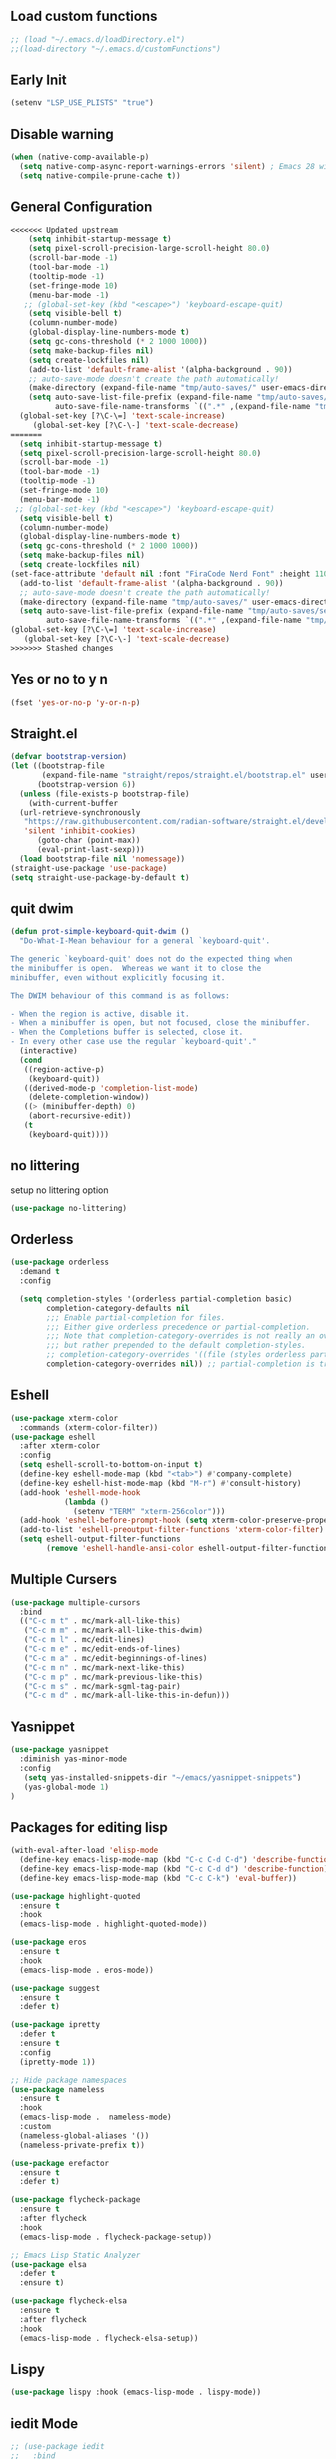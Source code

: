 #+PROPERTY: header-args :tangle ~/.emacs.d/init.el
#+auto_tangle: t


** Load custom functions
#+begin_src emacs-lisp
  ;; (load "~/.emacs.d/loadDirectory.el")
  ;;(load-directory "~/.emacs.d/customFunctions")
#+end_src

** Early Init
#+begin_src emacs-lisp :tangle ~/.emacs.d/early-init.el
  (setenv "LSP_USE_PLISTS" "true")
#+end_src

** Disable warning
#+begin_src emacs-lisp
(when (native-comp-available-p)
  (setq native-comp-async-report-warnings-errors 'silent) ; Emacs 28 with native compilation
  (setq native-compile-prune-cache t))
#+end_src
** General Configuration
#+begin_src emacs-lisp
<<<<<<< Updated upstream
    (setq inhibit-startup-message t)
    (setq pixel-scroll-precision-large-scroll-height 80.0)
    (scroll-bar-mode -1)
    (tool-bar-mode -1)
    (tooltip-mode -1)
    (set-fringe-mode 10)
    (menu-bar-mode -1)
   ;; (global-set-key (kbd "<escape>") 'keyboard-escape-quit)
    (setq visible-bell t)
    (column-number-mode)
    (global-display-line-numbers-mode t)
    (setq gc-cons-threshold (* 2 1000 1000))
    (setq make-backup-files nil)
    (setq create-lockfiles nil)
    (add-to-list 'default-frame-alist '(alpha-background . 90))
    ;; auto-save-mode doesn't create the path automatically!
    (make-directory (expand-file-name "tmp/auto-saves/" user-emacs-directory) t)
    (setq auto-save-list-file-prefix (expand-file-name "tmp/auto-saves/sessions/" user-emacs-directory)
          auto-save-file-name-transforms `((".*" ,(expand-file-name "tmp/auto-saves/" user-emacs-directory) t)))
  (global-set-key [?\C-\=] 'text-scale-increase)
     (global-set-key [?\C-\-] 'text-scale-decrease)
=======
  (setq inhibit-startup-message t)
  (setq pixel-scroll-precision-large-scroll-height 80.0)
  (scroll-bar-mode -1)
  (tool-bar-mode -1)
  (tooltip-mode -1)
  (set-fringe-mode 10)
  (menu-bar-mode -1)
 ;; (global-set-key (kbd "<escape>") 'keyboard-escape-quit)
  (setq visible-bell t)
  (column-number-mode)
  (global-display-line-numbers-mode t)
  (setq gc-cons-threshold (* 2 1000 1000))
  (setq make-backup-files nil)
  (setq create-lockfiles nil)
(set-face-attribute 'default nil :font "FiraCode Nerd Font" :height 110)
  (add-to-list 'default-frame-alist '(alpha-background . 90))
  ;; auto-save-mode doesn't create the path automatically!
  (make-directory (expand-file-name "tmp/auto-saves/" user-emacs-directory) t)
  (setq auto-save-list-file-prefix (expand-file-name "tmp/auto-saves/sessions/" user-emacs-directory)
        auto-save-file-name-transforms `((".*" ,(expand-file-name "tmp/auto-saves/" user-emacs-directory) t)))
(global-set-key [?\C-\=] 'text-scale-increase)
   (global-set-key [?\C-\-] 'text-scale-decrease)
>>>>>>> Stashed changes

#+end_src
** Yes or no to y n
#+begin_src emacs-lisp
  (fset 'yes-or-no-p 'y-or-n-p)
#+end_src
** Straight.el
#+begin_src emacs-lisp
  (defvar bootstrap-version)
  (let ((bootstrap-file
         (expand-file-name "straight/repos/straight.el/bootstrap.el" user-emacs-directory))
        (bootstrap-version 6))
    (unless (file-exists-p bootstrap-file)
      (with-current-buffer
  	(url-retrieve-synchronously
  	 "https://raw.githubusercontent.com/radian-software/straight.el/develop/install.el"
  	 'silent 'inhibit-cookies)
        (goto-char (point-max))
        (eval-print-last-sexp)))
    (load bootstrap-file nil 'nomessage))
  (straight-use-package 'use-package)
  (setq straight-use-package-by-default t)

#+end_src
** quit dwim
#+begin_src emacs-lisp
  (defun prot-simple-keyboard-quit-dwim ()
    "Do-What-I-Mean behaviour for a general `keyboard-quit'.

  The generic `keyboard-quit' does not do the expected thing when
  the minibuffer is open.  Whereas we want it to close the
  minibuffer, even without explicitly focusing it.

  The DWIM behaviour of this command is as follows:

  - When the region is active, disable it.
  - When a minibuffer is open, but not focused, close the minibuffer.
  - When the Completions buffer is selected, close it.
  - In every other case use the regular `keyboard-quit'."
    (interactive)
    (cond
     ((region-active-p)
      (keyboard-quit))
     ((derived-mode-p 'completion-list-mode)
      (delete-completion-window))
     ((> (minibuffer-depth) 0)
      (abort-recursive-edit))
     (t
      (keyboard-quit))))
  
#+end_src
** no littering
setup no littering option
#+begin_src emacs-lisp
  (use-package no-littering)
#+end_src
** Orderless
#+begin_src emacs-lisp
  (use-package orderless
    :demand t
    :config

    (setq completion-styles '(orderless partial-completion basic)
          completion-category-defaults nil
          ;;; Enable partial-completion for files.
          ;;; Either give orderless precedence or partial-completion.
          ;;; Note that completion-category-overrides is not really an override,
          ;;; but rather prepended to the default completion-styles.
          ;; completion-category-overrides '((file (styles orderless partial-completion))) ;; orderless is tried first
          completion-category-overrides nil)) ;; partial-completion is tried first
#+end_src
** Eshell
#+begin_src emacs-lisp
  (use-package xterm-color
    :commands (xterm-color-filter))
  (use-package eshell
    :after xterm-color
    :config
    (setq eshell-scroll-to-bottom-on-input t)
    (define-key eshell-mode-map (kbd "<tab>") #'company-complete)
    (define-key eshell-hist-mode-map (kbd "M-r") #'consult-history)
    (add-hook 'eshell-mode-hook
              (lambda ()
                (setenv "TERM" "xterm-256color")))
    (add-hook 'eshell-before-prompt-hook (setq xterm-color-preserve-properties t))
    (add-to-list 'eshell-preoutput-filter-functions 'xterm-color-filter)
    (setq eshell-output-filter-functions
          (remove 'eshell-handle-ansi-color eshell-output-filter-functions)))
#+end_src
** Multiple Cursers
#+begin_src emacs-lisp
  (use-package multiple-cursors
    :bind
    (("C-c m t" . mc/mark-all-like-this)
     ("C-c m m" . mc/mark-all-like-this-dwim)
     ("C-c m l" . mc/edit-lines)
     ("C-c m e" . mc/edit-ends-of-lines)
     ("C-c m a" . mc/edit-beginnings-of-lines)
     ("C-c m n" . mc/mark-next-like-this)
     ("C-c m p" . mc/mark-previous-like-this)
     ("C-c m s" . mc/mark-sgml-tag-pair)
     ("C-c m d" . mc/mark-all-like-this-in-defun)))
#+end_src
** Yasnippet
#+begin_src emacs-lisp
(use-package yasnippet
  :diminish yas-minor-mode
  :config
   (setq yas-installed-snippets-dir "~/emacs/yasnippet-snippets")
   (yas-global-mode 1)
)
#+end_src
** Packages for editing lisp
#+begin_src emacs-lisp
  (with-eval-after-load 'elisp-mode
    (define-key emacs-lisp-mode-map (kbd "C-c C-d C-d") 'describe-function)
    (define-key emacs-lisp-mode-map (kbd "C-c C-d d") 'describe-function)
    (define-key emacs-lisp-mode-map (kbd "C-c C-k") 'eval-buffer))

  (use-package highlight-quoted
    :ensure t
    :hook
    (emacs-lisp-mode . highlight-quoted-mode))

  (use-package eros
    :ensure t
    :hook
    (emacs-lisp-mode . eros-mode))

  (use-package suggest
    :ensure t
    :defer t)

  (use-package ipretty
    :defer t
    :ensure t
    :config
    (ipretty-mode 1))

  ;; Hide package namespaces
  (use-package nameless
    :ensure t
    :hook
    (emacs-lisp-mode .  nameless-mode)
    :custom
    (nameless-global-aliases '())
    (nameless-private-prefix t))

  (use-package erefactor
    :ensure t
    :defer t)

  (use-package flycheck-package
    :ensure t
    :after flycheck
    :hook
    (emacs-lisp-mode . flycheck-package-setup))

  ;; Emacs Lisp Static Analyzer
  (use-package elsa
    :defer t
    :ensure t)

  (use-package flycheck-elsa
    :ensure t
    :after flycheck
    :hook
    (emacs-lisp-mode . flycheck-elsa-setup))
#+end_src
** Lispy
#+begin_src emacs-lisp
(use-package lispy :hook (emacs-lisp-mode . lispy-mode))
#+end_src
** iedit Mode
#+begin_src emacs-lisp
  ;; (use-package iedit
  ;;   :bind
  ;;   (("<return>" . nil)("C-m"  . iedit-mode) ; also note: C-' toggles focus of matches
  ;;    :map iedit-mode-keymap
  ;;    ("C-g" . iedit-mode)) )
#+end_src
** Org
#+begin_src emacs-lisp
(use-package org)
#+end_src
** Org source block
#+begin_src emacs-lisp
  (setq org-clock-sound "~/Music/rain_alarm.mp3")
  (with-eval-after-load 'org
    ;; This is needed as of Org 9.2
    (require 'org-tempo)

    (add-to-list 'org-structure-template-alist '("sh" . "src shell"))
    (add-to-list 'org-structure-template-alist '("cc" . "src c"))
    (add-to-list 'org-structure-template-alist '("el" . "src emacs-lisp"))
    (add-to-list 'org-structure-template-alist '("py" . "src python")))
#+end_src
** Doom Modeline
#+begin_src emacs-lisp
  (use-package doom-modeline
    :ensure t
    :init (doom-modeline-mode 1)
    :custom((doom-modeline-height 15)))
#+end_src

** Doom Themes
#+begin_src emacs-lisp
  (use-package doom-themes
    :config
    (doom-themes-visual-bell-config)
    :init (load-theme 'doom-moonlight t ))
#+end_src


** Nerd Icon
#+begin_src emacs-lisp
  (use-package nerd-icons)
#+end_src

*** Disable line numbers in org, term and shellmode
#+begin_src emacs-lisp
  (dolist (mode '(org-mode-hook
  		term-mode-hook
  		eshell-mode-hook))
    (add-hook mode (lambda () (display-line-numbers-mode 0))))
#+end_src

** Org auto tangle
#+begin_src emacs-lisp
  (use-package org-auto-tangle
    :defer t
    :hook (org-mode . org-auto-tangle-mode))

#+end_src

** Rainbow Delimiter
#+begin_src emacs-lisp
  (use-package rainbow-delimiters
    :hook (prog-mode . rainbow-delimiters-mode))
#+end_src

** Which Key
#+begin_src emacs-lisp
  (use-package which-key
    :defer 0
    :diminish which-key-mode
    :config
    (which-key-mode)
    (setq which-key-idle-delay 0.5))
#+end_src




** KeyBindings
#+begin_src emacs-lisp
  (bind-keys*
   ("ESC ESC" . prot-simple-keyboard-quit-dwim)
    ("C-g" . prot-simple-keyboard-quit-dwim)
   ("C-t . f" . find-file)
   ("C-t . c" . comment-region)
   ("C-t . u" . uncomment-region)
   ("M-j" . avy-goto-char-timer)
   ("C-t j" . avy-goto-char)
   ("C-t w" . avy-goto-word-0)
   ("C-t l" . avy-goto-line)

   ("C-t b c" . clone-indirect-buffer)
   ("C-t b C" . clone-indirect-buffer-other-window)
   ("C-t b k" . kill-this-buffer)
   ("C-t b K" . kill-some-buffers)
   ("C-t b n" . next-buffer)
   ("C-t b p" . previous-buffer)
   ("C-t b r" . revert-buffer)
   ("C-t b R" . rename-buffer)
   ("C-t b s" . basic-save-buffer)
   ("C-t b S" . save-some-buffers)

   ("C-t r" . consult-recent-files)
   ("C-c C-b" . consult-buffer)
   ("C-t B b" . consult-bookmark)
   ("C-t h t" . consult-theme)
   ("C-t s r" . consult-ripgrep)
   ("C-t s g" . consult-grep)
   ("C-t s G" . consult-git-grep)
   ("C-t s f" . consult-find)
   ("C-t s F" . consult-locate)
   ("C-t s y" . consult-yank-from-kill-ring)
   ("C-t i" . consult-imenu)
   )

#+end_src
** Paredit
#+begin_src emacs-lisp
    (use-package paredit)
  ;; prevent paredit from adding a space before opening paren in certain modes
  (defun cs/mode-space-delimiter-p (endp delimiter)
  
    "Don't insert a space before delimiters in certain modes"
    (or
     (bound-and-true-p tsx-ts-mode)
     (bound-and-true-p typescript-ts-mode)
     (bound-and-true-p web-mode)
     (bound-and-true-p js-ts-mode)
     (bound-and-true-p js-mode)
     (bound-and-true-p javascript-mode)))
  (add-to-list 'paredit-space-for-delimiter-predicates #'cs/mode-space-delimiter-p)

#+end_src
** Protectile
#+begin_src emacs-lisp
  ;; (use-package projectile
  ;;   :diminish projectile-mode
  ;;   :config (projectile-mode)
  ;;   :custom ((projectile-completion-system 'ivy))
  ;;   :bind-keymap
  ;;   ("C-c p" . projectile-command-map)
  ;;   :init
  ;;   ;; NOTE: Set this to the folder where you keep your Git repos!
  ;;   (when (file-directory-p "~/workspaces/")
  ;;     (setq projectile-project-search-path '("~/workspaces/")))
  ;;   (setq projectile-switch-project-action #'projectile-dired))
#+end_src

** Org Bullets
#+begin_src emacs-lisp
  (use-package org-bullets
    :hook (org-mode . org-bullets-mode)
    :custom
    (org-bullets-bullet-list '("◉" "○" "●" "○" "●" "○" "●")))
#+end_src

** Howm
#+begin_src emacs-lisp
  (use-package howm
  :ensure t
  :init
  ;; Where to store the files?
  (setq howm-directory "~/orgRoam/pages/")
  (setq howm-home-directory howm-directory)
  ;; What format to use for the files?
  (setq howm-file-name-format "%Y-%m-%d-%H%M%S.org")
  (setq howm-view-title-header "*")
  (setq howm-dtime-format "<%Y-%m-%d %a %H:%M>")
  ;; Avoid conflicts with Org-mode by changing Howm's prefix from "C-c ,".
  (setq howm-prefix (kbd "C-c ;"))
  :bind*
  ;; Conveniently open the Howm menu with "C-c ; ;".
  ("C-c ; ;" . howm-menu))
#+end_src
** Vertico
#+begin_src emacs-lisp
  (use-package vertico
    :init (vertico-mode)
    (setq vertico-cycle t) ;; enable cycling for 'vertico-next' and 'vertico-prev'
    :bind (:map vertico-map
  	      ("C-j" . vertico-next)
  	      ("C-k" . vertico-previous)
  	      ("C-f" . vertico-exit)
  	      :map minibuffer-local-map
  	      ("M-h" . backward-kill-word)))
#+end_src
** Marginalia

#+begin_src emacs-lisp
  (use-package marginalia
    :after vertico
    :custom
    (marginalia-annotators '(marginalia-annotators-heavy marginalia-annotators-light nil))
    :init
    (marginalia-mode))
#+end_src
** Save hist
#+begin_src emacs-lisp
  (use-package savehist
    :init
    (savehist-mode))
#+end_src
** Consult
#+begin_src emacs-lisp
  (use-package consult
    :after orderless
    :bind
    ("C-s" . consult-line ))
#+end_src

** Corfu
#+begin_src emacs-lisp
  (use-package corfu
    :hook ((lsp-completion-mode . kb/corfu-setup-lsp) (prog-mode . corfu-mode)) ; Use corfu for lsp completion
    :bind
    (:map corfu-map
  	("C-j" . corfu-next)
  	("C-k" . corfu-previous)
  	("<escape>" . corfu-quit)
  	("<return>" . corfu-insert)	
  	("C-g" . corfu-quit))
    :custom
    ;; Works with `indent-for-tab-command'. Make sure tab doesn't indent when you
    ;; want to perform completion
    ;; (tab-always-indent 'complete)
    (completion-cycle-threshold nil)      ; Always show candidates in menu

    (corfu-auto t)
    (corfu-auto-prefix 2)
    (corfu-auto-delay 0.25)

    (corfu-min-width 80)
    (corfu-max-width corfu-min-width)     ; Always have the same width
    (corfu-count 14)
    (corfu-scroll-margin 4)
    (corfu-cycle nil)
    (corfu-quit-at-boundary t)   ; Quit popup when typing separator (space)
(corfu-separator ?\s)                ; Use space as separator
(corfu-quit-no-match t)     ; Quit if no match after separator
(corfu-preview-current nil)          ; Disable preview for better VS Code-like experience
(corfu-preselect 'prompt) 
    ;; `nil' means to ignore `corfu-separator' behavior, that is, use the older
    ;; `corfu-quit-at-boundary' = nil behavior. Set this to separator if using
    ;; `corfu-auto' = `t' workflow (in that case, make sure you also set up
    ;; `corfu-separator' and a keybind for `corfu-insert-separator', which my
    ;; configuration already has pre-prepared). Necessary for manual corfu usage with
    ;; orderless, otherwise first component is ignored, unless `corfu-separator'
    ;; is inserted.
    ;; (corfu-quit-at-boundary nil)
    ;; (corfu-separator ?\s)            ; Use space
    ;; (corfu-quit-no-match 'separator) ; Don't quit if there is `corfu-separator' inserted
    ;; (corfu-preview-current 'insert)  ; Preview first candidate. Insert on input if only one
    ;; (corfu-preselect-first t)        ; Preselect first candidate?

    ;; Other
    (lsp-completion-provider :none)       ; Use corfu instead for lsp completions
    :init
    (global-corfu-mode)
    :config
        ;; Setup lsp to use corfu for lsp completion
    (defun kb/corfu-setup-lsp ()
      "Use orderless completion style with lsp-capf instead of the
  default lsp-passthrough."
      (setf (alist-get 'styles (alist-get 'lsp-capf completion-category-defaults))
            '(orderless))))

#+end_src

** Kind icons
#+begin_src emacs-lisp
  (use-package kind-icon
    :after corfu
    :custom
    (kind-icon-use-icons t)
    (kind-icon-default-face 'corfu-default) ; Have background color be the same as `corfu' face background
    (kind-icon-blend-background nil)  ; Use midpoint color between foreground and background colors ("blended")?
    (kind-icon-blend-frac 0.08)

    ;; NOTE 2022-02-05: `kind-icon' depends `svg-lib' which creates a cache
    ;; directory that defaults to the `user-emacs-directory'. Here, I change that
    ;; directory to a location appropriate to `no-littering' conventions, a
    ;; package which moves directories of other packages to sane locations.
    (svg-lib-icons-dir (no-littering-expand-var-file-name "svg-lib/cache/")) ; Change cache dir
    :config
    (add-to-list 'corfu-margin-formatters #'kind-icon-margin-formatter) ; Enable `kind-icon'

    ;; Add hook to reset cache so the icon colors match my theme
    ;; NOTE 2022-02-05: This is a hook which resets the cache whenever I switch
    ;; the theme using my custom defined command for switching themes. If I don't
    ;; do this, then the backgound color will remain the same, meaning it will not
    ;; match the background color corresponding to the current theme. Important
    ;; since I have a light theme and dark theme I switch between. This has no
    ;; function unless you use something similar
    (add-hook 'kb/themes-hooks #'(lambda () (interactive) (kind-icon-reset-cache))))

#+end_src

** Cape
#+begin_src emacs-lisp
  (use-package cape
    ;; bindings for dedicated completion commands
    :bind
    (("M-p p" . completion-at-point) ;; capf
     ("M-p t" . complete-tag) ;; etags
     ("M-p d" . cape-dabbrev) ;; dabbrev
     ("M-p h" . cape-history)
     ("M-p f" . cape-file)
     ("M-p k" . cape-keyword)
     ("M-p s" . cape-symbol)
     ("M-p a" . cape-abbrev)
     ("M-p i" . cape-ispell)
     ("M-p l" . cape-line)
     ("M-p w" . cape-dict)
     ("M-p \\" . cape-tex)
     ("M-p &" . cape-sgml)
     ("M-p r" . cape-rfc1345))
    :init
    (add-to-list 'completion-at-point-functions #'cape-file)
    (add-to-list 'completion-at-point-functions #'cape-dict)
    (add-to-list 'completion-at-point-functions #'cape-dabbrev))
#+end_src

#+RESULTS:
: cape-rfc1345

** TODO Emacs
#+begin_src emacs-lisp
  ;; A few more useful configurations...
  (use-package emacs
       :init
   
    ;; TAB cycle if there are only few candidates
    (setq completion-cycle-threshold 3)

    ;; Emacs 28: Hide commands in M-x which do not apply to the current mode.
    ;; Corfu commands are hidden, since they are not supposed to be used via M-x.
    ;; setq read-extended-command-predicate
    ;;       #'command-completion-default-include-p
    ;; Enable indentation+completion using the TAB key.
    ;; `completion-at-point' is often bound to M-TAB.
    (setq tab-always-indent 'complete))
#+end_src

** Embark
#+begin_src emacs-lisp
  (use-package embark
    :bind
    (("C-." . embark-act) ;; easily accessible 'embark-act' binding.
     ("C-;" . embark-dwim)
     :map vertico-map
     ("C-." . embark-act)
     :map embark-heading-map
     ("l"  . org-id-store-link))
    :init
    (setq prefix-help-command #'embark-prefix-help-command))

  (use-package embark-consult
    :after (embark consult)
    :demand t ; only necessary if you have the hook below
    ;; if you want to have consult previews as you move around an
    ;; auto-updating embark collect buffer
    :hook
    (embark-collect-mode . consult-preview-at-point-mode))
#+end_src
** Avy
#+begin_src emacs-lisp
        (use-package avy
          :ensure t
          :config
          (avy-setup-default))

        (defun avy-action-kill-whole-line (pt)
        (save-excursion
          (goto-char pt)
          (kill-whole-line))
        (select-window
         (cdr
          (ring-ref avy-ring 0)))
        t)

      (setf (alist-get ?k avy-dispatch-alist) 'avy-action-kill-stay
            (alist-get ?K avy-dispatch-alist) 'avy-action-kill-whole-line)

      (defun avy-action-copy-whole-line (pt)
      (save-excursion
        (goto-char pt)
        (cl-destructuring-bind (start . end)
            (bounds-of-thing-at-point 'line)
          (copy-region-as-kill start end)))
      (select-window
       (cdr
        (ring-ref avy-ring 0)))
      t)

    (defun avy-action-yank-whole-line (pt)
      (avy-action-copy-whole-line pt)
      (save-excursion (yank))
      t)

    (setf (alist-get ?y avy-dispatch-alist) 'avy-action-yank
          (alist-get ?w avy-dispatch-alist) 'avy-action-copy
          (alist-get ?W avy-dispatch-alist) 'avy-action-copy-whole-line
          (alist-get ?Y avy-dispatch-alist) 'avy-action-yank-whole-line)

    (defun avy-action-teleport-whole-line (pt)
      (avy-action-kill-whole-line pt)
      (save-excursion (yank)) t)

  (setf (alist-get ?t avy-dispatch-alist) 'avy-action-teleport
        (alist-get ?T avy-dispatch-alist) 'avy-action-teleport-whole-line)

  (defun avy-action-embark (pt)
  (unwind-protect
      (save-excursion
        (goto-char pt)
        (embark-act))
    (select-window
     (cdr (ring-ref avy-ring 0))))
  t)

(setf (alist-get ?. avy-dispatch-alist) 'avy-action-embark)

#+end_src
** Beacon
#+begin_src emacs-lisp
  (use-package beacon
    :ensure t
    :custom (beacon-color "white")
    :config (beacon-mode t))
#+end_src
** Vterm
#+begin_src emacs-lisp
  ;;  (use-package vterm
  ;;   :config
  ;;   (setq shell-file-name "/bin/fish"
  ;; 	vterm-max-scrollback 5000))
  ;; (use-package eterm-256color
  ;;   :hook (term-mode . eterm-256color-mode))
#+end_src
** Vterm toggle
#+begin_src emacs-lisp
  ;;  (use-package vterm-toggle
  ;;       :after vterm
  ;;       :bind
  ;;       ("M-t" . vterm-toggle)
  ;;       :config
  ;;       (setq vterm-toggle-fullscreen-p nil
  ;; 	    shell-file-name "/bin/fish")
  ;; (add-to-list 'display-buffer-alist
  ;;              '((lambda (buffer-or-name _)
  ;;                    (let ((buffer (get-buffer buffer-or-name)))
  ;;                      (with-current-buffer buffer
  ;;                        (or (equal major-mode 'vterm-mode)
  ;;                            (string-prefix-p vterm-buffer-name (buffer-name buffer))))))
  ;;                 (display-buffer-reuse-window display-buffer-at-bottom)
  ;;                 ;;(display-buffer-reuse-window display-buffer-in-direction)
  ;;                 ;;display-buffer-in-direction/direction/dedicated is added in emacs27
  ;;                 ;;(direction . bottom)
  ;;                 ;;(dedicated . t) ;dedicated is supported in emacs27
  ;;                 (reusable-frames . visible)
  ;;                 (window-height . 0.3)))
  ;;     )
#+end_src
** Treesitter
#+begin_src emacs-lisp


  ;; (setq treesit-language-source-alist
  ;;   	'((c "https://github.com/tree-sitter/tree-sitter-c")
  ;;   	(cpp "https://github.com/tree-sitter/tree-sitter-cpp")
  ;;   	  (bash "https://github.com/tree-sitter/tree-sitter-bash")
  ;;   	  (cmake "https://github.com/uyha/tree-sitter-cmake")
  ;;   	  (css "https://github.com/tree-sitter/tree-sitter-css")
  ;;   	  (elisp "https://github.com/Wilfred/tree-sitter-elisp")
  ;;   	  (go "https://github.com/tree-sitter/tree-sitter-go")
  ;;   	  (html "https://github.com/tree-sitter/tree-sitter-html")
  ;;   	  (javascript "https://github.com/tree-sitter/tree-sitter-javascript" "master" "src")
  ;;   	  (json "https://github.com/tree-sitter/tree-sitter-json")
  ;;   	  (make "https://github.com/alemuller/tree-sitter-make")
  ;;   	  (markdown "https://github.com/ikatyang/tree-sitter-markdown")
  ;;   	  (python "https://github.com/tree-sitter/tree-sitter-python")
  ;;   	  (toml "https://github.com/tree-sitter/tree-sitter-toml")
  ;;   	  (tsx "https://github.com/tree-sitter/tree-sitter-typescript" "master" "tsx/src")
  ;;   	  (dockerfile "https://github.com/camdencheek/tree-sitter-dockerfile")
  ;;   	  (typescript "https://github.com/tree-sitter/tree-sitter-typescript" "master" "typescript/src")
  ;;   	  (html "https://github.com/tree-sitter/tree-sitter-html.git")
  ;;   	  (yaml "https://github.com/ikatyang/tree-sitter-yaml")))


  ;;   (setq major-mode-remap-alist
  ;;   	'((yaml-mode . yaml-ts-mode)
  ;;   	  (bash-mode . bash-ts-mode)
  ;;   	  (js2-mode . js-ts-mode)
  ;;   	  (typescript-mode . typescript-ts-mode)
  ;;   	  (json-mode . json-ts-mode)
  ;;   	  (css-mode . css-ts-mode)
  ;;             (c++-mode . c++-ts-mode)
  ;;   	  (c-mode . c-ts-mode)
  ;;   	  (python-mode . python-ts-mode)))
  (use-package treesit-auto
    :custom
    (treesit-auto-install 'prompt)
    :config
    (treesit-auto-add-to-auto-mode-alist 'all)
    (global-treesit-auto-mode))
#+end_src
** Ivy
#+begin_src emacs-lisp
  ;; (use-package ivy)
#+end_src
** Apheleia
#+begin_src emacs-lisp
  (use-package apheleia
    :ensure t
    :config
    (setf (alist-get 'prettier apheleia-formatters)
          '(npx "prettier"
                "--trailing-comma"  "es5"
                "--bracket-spacing" "true"
                "--single-quote"    "true"
  	      "--tabWidth" "2"
                "--semi"            "false"
                "--print-width"     "100"
                file))
    (add-to-list 'apheleia-mode-alist '(typescript-ts-mode . prettier))
    (add-to-list 'apheleia-mode-alist '(json-ts-mode . prettier))
    (add-to-list 'apheleia-mode-alist '(web-mode . prettier))
    (add-to-list 'apheleia-mode-alist '(tsx-ts-mode . prettier))
    (add-to-list 'apheleia-mode-alist '(js-ts-mode . prettier))
    (apheleia-global-mode +1))
#+end_src
** Markdown mode
#+begin_src emacs-lisp
(use-package markdown-mode
  :ensure t
  :mode ("README\\.md\\'" . gfm-mode)
  :init (setq markdown-command "multimarkdown"))
#+end_src

* Programming Modes
** RestClient
#+begin_src emacs-lisp
(use-package restclient)
#+end_src
** Kotlin
#+begin_src emacs-lisp
  (use-package kotlin-mode
    :after (lsp-mode dap-mode)
    ;; :config
    ;; (require 'dap-kotlin)
    ;; ;; should probably have been in dap-kotlin instead of lsp-kotlin
    ;; (setq lsp-kotlin-debug-adapter-path (or (executable-find "kotlin-debug-adapter") ""))
    :hook
    (kotlin-mode . lsp))
#+end_src
** Typescript
#+begin_src emacs-lisp
  (use-package typescript-ts-mode
    :ensure nil
    :hook lsp-deferred
    :mode ("\\.ts\\'" "\\.mts\\'" "\\.cts\\'"))

  
#+end_src
** Web Mode
#+begin_src emacs-lisp
  (defun my/webmode-hook ()
    "Webmode hooks."
    (setq web-mode-enable-comment-annotation t)
    (setq web-mode-markup-indent-offset 2)
    (setq web-mode-code-indent-offset 2)
    (setq web-mode-css-indent-offset 2)
    (setq web-mode-attr-indent-offset 0)
    (setq web-mode-enable-current-element-highlight t)
    (setq web-mode-enable-current-column-highlight t)
    (setq web-mode-enable-auto-indentation t)
    (setq web-mode-enable-auto-closing t)
    (setq web-mode-enable-auto-pairing t)
    (setq web-mode-enable-css-colorization t)
    )
  (use-package web-mode
    :ensure t
    :mode ( ("\\.html\\'" . web-mode))
    :config
        (add-to-list 'auto-mode-alist '("\\.html$" . web-mode))
        :commands web-mode
    :hook (web-mode . my/webmode-hook)
    )

#+end_src
** jtsx mode
#+begin_src emacs-lisp
(use-package jtsx
  :ensure t
  :mode (("\\.jsx?\\'" . jtsx-jsx-mode)
         ("\\.tsx\\'" . jtsx-tsx-mode)
         ("\\.ts\\'" . jtsx-typescript-mode))
  :commands jtsx-install-treesit-language
  :hook ((jtsx-jsx-mode . hs-minor-mode)
         (jtsx-tsx-mode . hs-minor-mode)
         (jtsx-typescript-mode . hs-minor-mode))
  :custom
  ;; Optional customizations
  ;; (js-indent-level 2)
  ;; (typescript-ts-mode-indent-offset 2)
  ;; (jtsx-switch-indent-offset 0)
  ;; (jtsx-indent-statement-block-regarding-standalone-parent nil)
  ;; (jtsx-jsx-element-move-allow-step-out t)
   (jtsx-enable-jsx-electric-closing-element t)
  ;; (jtsx-enable-electric-open-newline-between-jsx-element-tags t)
  ;; (jtsx-enable-jsx-element-tags-auto-sync nil)
  ;; (jtsx-enable-all-syntax-highlighting-features t)
  :config
  (defun jtsx-bind-keys-to-mode-map (mode-map)
    "Bind keys to MODE-MAP."
    (define-key mode-map (kbd "C-c C-j") 'jtsx-jump-jsx-element-tag-dwim)
    (define-key mode-map (kbd "C-c j o") 'jtsx-jump-jsx-opening-tag)
    (define-key mode-map (kbd "C-c j c") 'jtsx-jump-jsx-closing-tag)
    (define-key mode-map (kbd "C-c j r") 'jtsx-rename-jsx-element)
    (define-key mode-map (kbd "C-c <down>") 'jtsx-move-jsx-element-tag-forward)
    (define-key mode-map (kbd "C-c <up>") 'jtsx-move-jsx-element-tag-backward)
    (define-key mode-map (kbd "C-c C-<down>") 'jtsx-move-jsx-element-forward)
    (define-key mode-map (kbd "C-c C-<up>") 'jtsx-move-jsx-element-backward)
    (define-key mode-map (kbd "C-c C-S-<down>") 'jtsx-move-jsx-element-step-in-forward)
    (define-key mode-map (kbd "C-c C-S-<up>") 'jtsx-move-jsx-element-step-in-backward)
    (define-key mode-map (kbd "C-c j w") 'jtsx-wrap-in-jsx-element)
    (define-key mode-map (kbd "C-c j u") 'jtsx-unwrap-jsx)
    (define-key mode-map (kbd "C-c j d") 'jtsx-delete-jsx-node)
    (define-key mode-map (kbd "C-c j t") 'jtsx-toggle-jsx-attributes-orientation)
    (define-key mode-map (kbd "C-c j h") 'jtsx-rearrange-jsx-attributes-horizontally)
    (define-key mode-map (kbd "C-c j v") 'jtsx-rearrange-jsx-attributes-vertically))
    
  (defun jtsx-bind-keys-to-jtsx-jsx-mode-map ()
      (jtsx-bind-keys-to-mode-map jtsx-jsx-mode-map))

  (defun jtsx-bind-keys-to-jtsx-tsx-mode-map ()
      (jtsx-bind-keys-to-mode-map jtsx-tsx-mode-map))

  (add-hook 'jtsx-jsx-mode-hook 'jtsx-bind-keys-to-jtsx-jsx-mode-map)
  (add-hook 'jtsx-tsx-mode-hook 'jtsx-bind-keys-to-jtsx-tsx-mode-map))
#+end_src
** Pretterjs
#+begin_src emacs-lisp
  (use-package prettier-js
    :ensure t)
  (add-hook 'web-mode-hook #'(lambda ()
                               (enable-minor-mode
                                '("\\.jsx?\\'" . prettier-js-mode))
  			     (enable-minor-mode
                                '("\\.tsx?\\'" . prettier-js-mode))))
#+end_src
>>>>>>> Stashed changes
** Flycheck
#+begin_src emacs-lisp
  (use-package flycheck
    :ensure t
    :config
    (flycheck-add-mode 'javascript-eslint 'typescript-mode)
    (flycheck-add-mode 'javascript-eslint 'tsx-ts-mode)
    (flycheck-add-mode 'javascript-eslint 'typescript-ts-mode)
    (flycheck-add-mode 'javascript-eslint 'typescript-tsx-mode)
    (flycheck-add-mode 'javascript-eslint 'web-mode)
    :init (global-flycheck-mode))
#+end_src
** LSP Modes
#+begin_src emacs-lisp

  (use-package lsp-mode
    :init
    (setq lsp-keymap-prefix "C-l")
    (defun my/orderless-dispatch-flex-first (_pattern index _total)
      (and (eq index 0) 'orderless-flex))

    (defun my/lsp-mode-setup-completion ()
      (setf (alist-get 'styles (alist-get 'lsp-capf completion-category-defaults))
            '(orderless))
      ;; Optionally configure the first word as flex filtered.
      (add-hook 'orderless-style-dispatchers #'my/orderless-dispatch-flex-first nil 'local)
      ;; Optionally configure the cape-capf-buster.
      (setq-local completion-at-point-functions (list (cape-capf-buster #'lsp-completion-at-point))))
    :hook (((lsp-mode . electric-pair-mode)(lsp-completion-mode . my/lsp-mode-setup-completion)(c-mode          ; clangd
  							       c++-mode        ; clangd
  							       c-or-c++-mode   ; clangd
  							       js-mode         ; ts-ls (tsserver wrapper)
  							       js-jsx-mode     ; ts-ls (tsserver wrapper)
  							       typescript-mode ; ts-ls (tsserver wrapper)
  							       python-mode     ; pyright
  							       web-mode        ; ts-ls/HTML/CSS
  							       tsx-ts-mode) . lsp-deferred))
    :commands lsp
    :config
    (advice-add #'lsp-completion-at-point :around #'cape-wrap-noninterruptible)
    (setq lsp-enable-which-key-integration t)
    
    (setq lsp-auto-guess-root t)
    (setq lsp-log-io nil)
    (setq lsp-restart 'auto-restart)
    (setq lsp-enable-symbol-highlighting nil)
    (setq lsp-enable-on-type-formatting nil)
    (setq lsp-signature-auto-activate nil)
    (setq lsp-signature-render-documentation nil)
    (setq lsp-eldoc-hook nil)
    (setq lsp-modeline-code-actions-enable nil)
    (setq lsp-modeline-diagnostics-enable nil)
    (setq lsp-headerline-breadcrumb-enable nil)
    (setq lsp-semantic-tokens-enable nil)
    (setq lsp-enable-folding nil)
    (setq lsp-enable-imenu nil)
    (setq lsp-enable-snippet nil)
    (setq read-process-output-max (* 1024 1024)) ;; 1MB
    (setq lsp-idle-delay 0.5))

  (use-package lsp-ui
    :hook (lsp-mode . lsp-ui-mode)
    :custom
    (lsp-ui-doc-position 'bottom))
#+end_src
** Lsp Booster
#+begin_src emacs-lisp
(defun lsp-booster--advice-json-parse (old-fn &rest args)
  "Try to parse bytecode instead of json."
  (or
   (when (equal (following-char) ?#)
     (let ((bytecode (read (current-buffer))))
       (when (byte-code-function-p bytecode)
         (funcall bytecode))))
   (apply old-fn args)))
(advice-add (if (progn (require 'json)
                       (fboundp 'json-parse-buffer))
                'json-parse-buffer
              'json-read)
            :around
            #'lsp-booster--advice-json-parse)

(defun lsp-booster--advice-final-command (old-fn cmd &optional test?)
  "Prepend emacs-lsp-booster command to lsp CMD."
  (let ((orig-result (funcall old-fn cmd test?)))
    (if (and (not test?)                             ;; for check lsp-server-present?
             (not (file-remote-p default-directory)) ;; see lsp-resolve-final-command, it would add extra shell wrapper
             lsp-use-plists
             (not (functionp 'json-rpc-connection))  ;; native json-rpc
             (executable-find "emacs-lsp-booster"))
        (progn
          (message "Using emacs-lsp-booster for %s!" orig-result)
          (cons "emacs-lsp-booster" orig-result))
      orig-result)))
(advice-add 'lsp-resolve-final-command :around #'lsp-booster--advice-final-command)
#+end_src
** Dap mode
#+begin_src emacs-lisp
  (use-package dap-mode
    :custom
    (lsp-enable-dap-auto-configure nil)
    :config
    (dap-ui-mode 1)
    )
#+end_src
** C-ts-mode
#+begin_src emacs-lisp
  (use-package c-ts-mode
    :ensure nil
    :mode ("\\.c\\'" "\\.C\\'" "\\.h\\'" "\\.H\\'")
    :config
    (require 'dap-gdb-lldb)
    (dap-gdb-lldb-setup))
#+end_src

** lsp pyright
#+begin_src emacs-lisp
  (use-package lsp-pyright
    :ensure t
    :hook (python-mode . (lambda ()
                           (require 'lsp-pyright)
                           (lsp-deferred))))
#+end_src
** simple httpd
#+begin_src emacs-lisp
  (use-package simple-httpd
    :ensure t)
#+end_src
** magit
#+begin_src emacs-lisp
  (use-package magit
    :bind (("M-g g" . magit ))
    :commands (magit-status magit-get-current-branch)
    :custom
    (magit-display-buffer-function #'magit-display-buffer-same-window-except-diff-v1))

#+end_src
** Flycheck clangd
#+begin_src emacs-lisp
  (use-package flycheck-clangcheck
    :ensure t)


  (defun foo ()
    (flycheck-set-checker-executable 'c/c++-clangcheck "/usr/bin/clang-check")
    (flycheck-select-checker 'c/c++-clangcheck))

  (add-hook 'c-mode-hook #'foo)
  (add-hook 'c++-mode-hook #'foo)
  ;; enable static analysis
  (setq flycheck-clangcheck-analyze t)

#+end_src
** Fix Clipboard Issue
Cant paste from system clipboard
#+begin_src emacs-lisp
(when (string= (getenv "XDG_SESSION_TYPE") "wayland")
  (setq wl-copy-process nil)

  (defun wl-copy (text)
    (setq wl-copy-process (make-process :name "wl-copy"
                                        :buffer nil
                                        :command '("wl-copy" "-f" "-n")
                                        :connection-type 'pipe))
    (process-send-string wl-copy-process text)
    (process-send-eof wl-copy-process))

  (defun wl-paste ()
    (if (and wl-copy-process (process-live-p wl-copy-process))
        nil ; should return nil if we're the current paste owner
        (shell-command-to-string "wl-paste -n | tr -d \r")))

  (setq interprogram-cut-function 'wl-copy)
  (setq interprogram-paste-function 'wl-paste))
#+end_src
** Ace window
#+begin_src emacs-lisp
  (use-package ace-window
    :ensure t
    :init
    (setq aw-keys '(?a ?s ?d ?f ?g ?h ?j ?k ?l))
    :bind("M-o" . ace-window))

#+end_src
** MEOW
#+begin_src emacs-lisp
          (defun meow-setup ()
      (setq meow-cheatsheet-layout meow-cheatsheet-layout-qwerty)
      (meow-motion-overwrite-define-key
       '("j" . meow-next)
       '("k" . meow-prev)
       '("<escape" . ignore))
    (meow-define-keys
        'insert
      '("C-g" . meow-insert-exit))
      (meow-leader-define-key
       ;; SPC j/k will run the original command in MOTION state.
       '("j" . "H-j")
       '("k" . "H-k")
       ;; Use SPC (0-9) for digit arguments.
       '("1" . meow-digit-argument)
       '("2" . meow-digit-argument)
       '("3" . meow-digit-argument)
       '("4" . meow-digit-argument)
       '("5" . meow-digit-argument)
       '("6" . meow-digit-argument)
       '("7" . meow-digit-argument)
       '("8" . meow-digit-argument)
       '("9" . meow-digit-argument)
       '("0" . meow-digit-argument)
       '("/" . meow-keypad-describe-key)
       '("?" . meow-cheatsheet))
      (meow-normal-define-key
       '("0" . meow-expand-0)
       '("9" . meow-expand-9)
       '("8" . meow-expand-8)
       '("7" . meow-expand-7)
       '("6" . meow-expand-6)
       '("5" . meow-expand-5)
       '("4" . meow-expand-4)
       '("3" . meow-expand-3)
       '("2" . meow-expand-2)
       '("1" . meow-expand-1)
       '("-" . negative-argument)
       '(";" . meow-reverse)
       '("," . meow-inner-of-thing)
       '("." . meow-bounds-of-thing)
       '("[" . meow-beginning-of-thing)
       '("]" . meow-end-of-thing)
       '("a" . meow-append)
       '("A" . meow-open-below)
       '("b" . meow-back-word)
       '("B" . meow-back-symbol)
       '("c" . meow-change)
       '("d" . meow-delete)
       '("D" . meow-backward-delete)
       '("e" . meow-next-word)
       '("E" . meow-next-symbol)
       '("f" . meow-find)
       '("g" . meow-cancel-selection)
       '("G" . meow-grab)
       '("h" . meow-left)
       '("H" . meow-left-expand)
       '("i" . meow-insert)
       '("I" . meow-open-above)
       '("j" . meow-next)
       '("J" . meow-next-expand)
       '("k" . meow-prev)
       '("K" . meow-prev-expand)
       '("l" . meow-right)
       '("L" . meow-right-expand)
       '("m" . meow-join)
       '("n" . meow-search)
       '("o" . meow-block)
       '("O" . meow-to-block)
       '("p" . meow-yank)
       '("q" . meow-quit)
       '("Q" . meow-goto-line)
       '("r" . meow-replace)
       '("R" . meow-swap-grab)
       '("s" . meow-kill)
       '("t" . meow-till)
       '("u" . meow-undo)
       '("U" . meow-undo-in-selection)
       '("v" . meow-visit)
       '("w" . meow-mark-word)
       '("W" . meow-mark-symbol)
       '("x" . meow-line)
       '("X" . meow-goto-line)
       '("y" . meow-save)
       '("Y" . meow-sync-grab)
       '("z" . meow-pop-selection)
       '("'" . repeat)
       '("<escape>" . ignore)))

      	    (use-package meow
              :ensure t
              :custom
              (meow-use-cursor-position-hack t)
              (meow-use-clipboard t)
              (meow-goto-line-function 'consult-goto-line)
              :config
             (meow-global-mode 1)
             (meow-setup))

#+end_src
*** Meow Treesitter
#+begin_src emacs-lisp
    (use-package meow-tree-sitter
      :custom
      (meow-tree-sitter-register-defaults))
#+end_src
